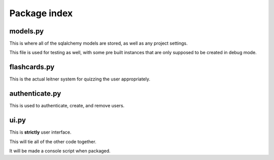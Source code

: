 Package index
=============

models.py
---------

This is where all of the sqlalchemy models are stored,
as well as any project settings.

This file is used for testing as well, with some pre built
instances that are only supposed to be created in debug mode.

flashcards.py
-------------

This is the actual leitner system for quizzing the user appropriately.

authenticate.py
---------------

This is used to authenticate, create, and remove users.

ui.py
-----

This is **strictly** user interface.

This will tie all of the other code together.

It will be made a console script when packaged.
